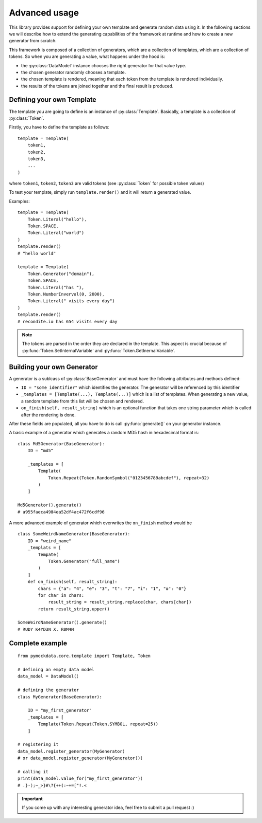 Advanced usage
==============

This library provides support for defining your own template and generate random data using it. In the following sections
we will describe how to extend the generating capabilities of the framework at runtime and how to create a new generator from
scratch.

This framework is composed of a collection of generators, which are a collection of templates, which are a collection of
tokens. So when you are generating a value, what happens under the hood is:

- the :py:class:`DataModel` instance chooses the right generator for that value type.
- the chosen generator randomly chooses a template.
- the chosen template is rendered, meaning that each token from the template is rendered individually.
- the results of the tokens are joined together and the final result is produced.


Defining your own Template
--------------------------

The template you are going to define is an instance of :py:class:`Template`. Basically, a template is a collection of
:py:class:`Token`.

Firstly, you have to define the template as follows::

    template = Template(
        token1,
        token2,
        token3,
        ...
    )

where ``token1``, ``token2``, ``token3`` are valid tokens (see :py:class:`Token` for possible token values)

To test your template, simply run ``template.render()`` and it will return a generated value.

Examples::

    template = Template(
        Token.Literal("hello"),
        Token.SPACE,
        Token.Literal("world")
    )
    template.render()
    # "hello world"

    template = Template(
        Token.Generator("domain"),
        Token.SPACE,
        Token.Literal("has "),
        Token.NumberInverval(0, 2000),
        Token.Literal(" visits every day")
    )
    template.render()
    # recondite.io has 654 visits every day

.. note::

    The tokens are parsed in the order they are declared in the template. This aspect is crucial because of
    :py:func:`Token.SetInternalVariable` and :py:func:`Token.GetInernalVariable`.


Building your own Generator
---------------------------

A generator is a sublcass of :py:class:`BaseGenerator` and must have the following attributes and
methods defined:

- ``ID = "some_identifier"`` which identifies the generator. The generator will be referenced by this identifier
- ``_templates = [Template(...), Template(...)]`` which is a list of templates. When generating a new value, a random template from this list will be chosen and rendered.
- ``on_finish(self, result_string)`` which is an optional function that takes one string parameter which is called after the rendering is done.


After these fields are populated, all you have to do is call :py:func:`generate()` on your generator instance.

A basic example of a generator which generates a random MD5 hash in hexadecimal format is::

    class Md5Generator(BaseGenerator):
        ID = "md5"

        _templates = [
            Template(
                Token.Repeat(Token.RandomSymbol("0123456789abcdef"), repeat=32)
            )
        ]

    Md5Generator().generate()
    # a955faeca4984ea52df4ac472f6cdf96

A more advanced example of generator which overwrites the ``on_finish`` method would be ::

    class SomeWeirdNameGenerator(BaseGenerator):
        ID = "weird_name"
        _templats = [
            Tempate(
                Token.Generator("full_name")
            )
        ]
        def on_finish(self, result_string):
            chars = {"a": "4", "e": "3", "t": "7", "i": "1", "o": "0"}
            for char in chars:
                result_string = result_string.replace(char, chars[char])
            return result_string.upper()

    SomeWeirdNameGenerator().generate()
    # RUDY K4YD3N X. R0M4N

Complete example
----------------
::

    from pymockdata.core.template import Template, Token

    # defining an empty data model
    data_model = DataModel()

    # defining the generator
    class MyGenerator(BaseGenerator):

        ID = "my_first_generator"
        _templates = [
            Template(Token.Repeat(Token.SYMBOL, repeat=25))
        ]

    # registering it
    data_model.register_generator(MyGenerator)
    # or data_model.register_generator(MyGenerator())

    # calling it
    print(data_model.value_for("my_first_generator"))
    # .}-);~_>}#\?{++(:~+=["!.<

.. important::

    If you come up with any interesting generator idea, feel free to submit a pull request :)